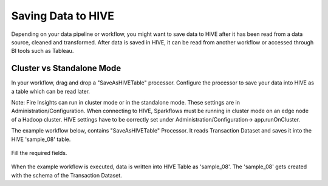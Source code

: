 Saving Data to HIVE
==================

Depending on your data pipeline or workflow, you might want to save data to HIVE after it has been read from a data source, cleaned and transformed. After data is saved in HIVE, it can be read from another workflow or accessed through BI tools such as Tableau.


Cluster vs Standalone Mode
--------------------------

In your workflow, drag and drop a "SaveAsHIVETable" processor. Configure the processor to save your data into HIVE as a table which can be read later. 

Note: Fire Insights can run in cluster mode or in the standalone mode. These settings are in Administration/Configuration. When connecting to HIVE, Sparkflows must be running in cluster mode on an edge node of a Hadoop cluster. HIVE settings have to be correctly set under Administration/Configuration-> app.runOnCluster.

The example workflow below, contains "SaveAsHIVETable" Processor. It reads Transaction Dataset and saves it into the HIVE 'sample_08' table.

.. figure:: ../../_assets/tutorials/dataset/63.PNG
   :alt: Dataset
   :width: 80%

Fill the required fields.

.. figure:: ../../_assets/tutorials/dataset/HiveTableNodeConfiguration.png
   :alt: Dataset
   :width: 90%
   
When the example workflow is executed, data is written into HIVE Table as 'sample_08'.   
The 'sample_08' gets created with the schema of the Transaction Dataset.
   
   



